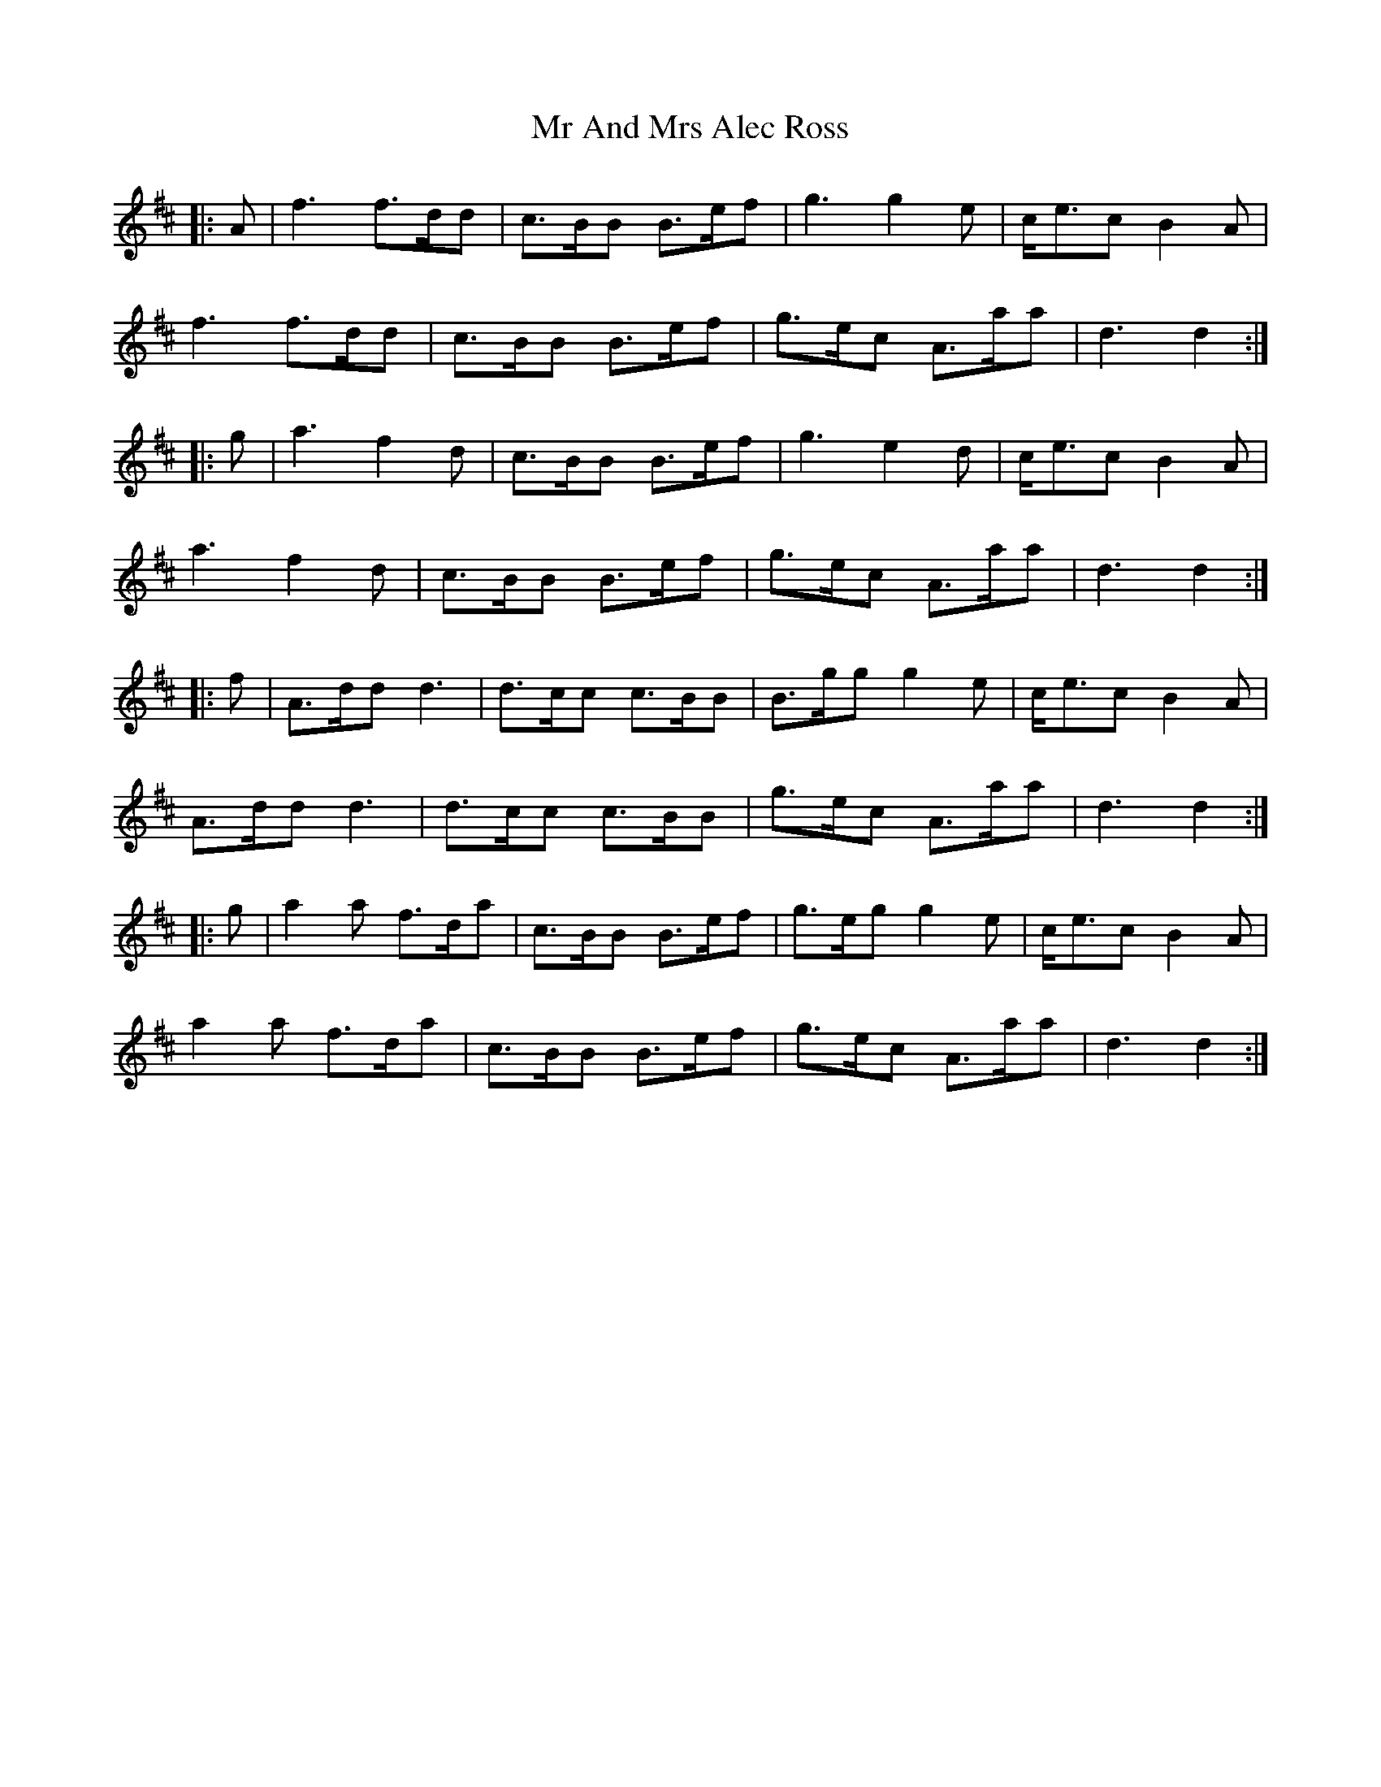 X: 28052
T: Mr And Mrs Alec Ross
R: march
M: 
K: Dmajor
|:A|f3 f3/2d/d|c3/2B/B B3/2e/f|g3 g2 e|c/e3/2c B2 A|
f3 f3/2d/d|c3/2B/B B3/2e/f|g3/2e/c A3/2a/a|d3 d2:|
|:g|a3 f2 d|c3/2B/B B3/2e/f|g3 e2 d|c/e3/2c B2 A|
a3 f2 d|c3/2B/B B3/2e/f|g3/2e/c A3/2a/a|d3 d2:|
|:f|A3/2d/d d3|d3/2c/c c3/2B/B|B3/2g/g g2 e|c/e3/2c B2 A|
A3/2d/d d3|d3/2c/c c3/2B/B|g3/2e/c A3/2a/a|d3 d2:|
|:g|a2 a f3/2d/a|c3/2B/B B3/2e/f|g3/2e/g g2 e|c/e3/2c B2 A|
a2 a f3/2d/a|c3/2B/B B3/2e/f|g3/2e/c A3/2a/a|d3 d2:|

